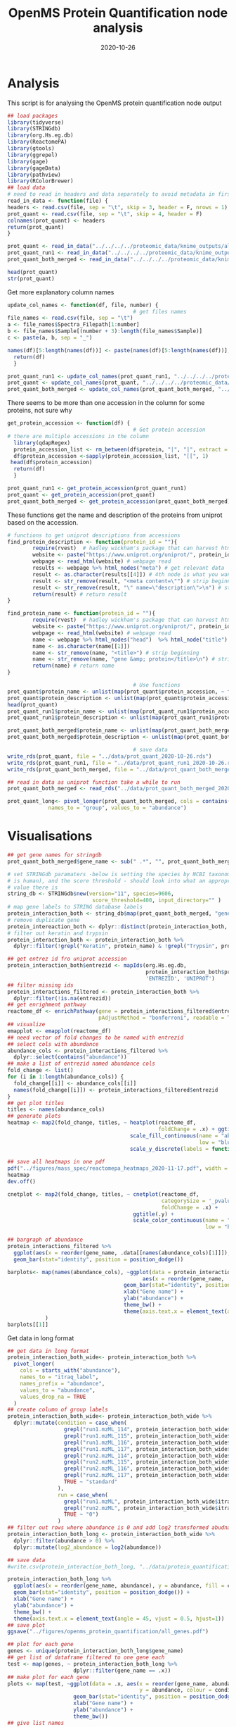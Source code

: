 #+title: OpenMS Protein Quantification node analysis
#+author:
#+date:  2020-10-26
#+PROPERTY: header-args :tangle openms_protein_quantification.R :session R :results silent

* Analysis
This script is for analysing the OpenMS protein quantification node output

#+begin_src R
## load packages
library(tidyverse)
library(STRINGdb)
library(org.Hs.eg.db)
library(ReactomePA)
library(gtools)
library(ggrepel)
library(gage)
library(gageData)
library(pathview)
library(RColorBrewer)
## load data
# need to read in headers and data separately to avoid metadata in first three rows
read_in_data <- function(file) {
headers <- read.csv(file, sep = "\t", skip = 3, header = F, nrows = 1)
prot_quant <- read.csv(file, sep = "\t", skip = 4, header = F)
colnames(prot_quant) <- headers
return(prot_quant)
}

prot_quant <- read_in_data("../../../../proteomic_data/knime_outputs/all_fraction_both_runs_itraq_workflow_2020-10-23/both_runs_protein_quantification.csv")
prot_quant_run1 <- read_in_data("../../../../proteomic_data/knime_outputs/fractions_merged_itraq_workflow/run1_protein_quantification.csv")
prot_quant_both_merged <- read_in_data("../../../../proteomic_data/knime_outputs/fractions_merged_itraq_workflow/protein_quantification_both_runs_2020-10-27.csv")
#+end_src

#+begin_src R
head(prot_quant)
str(prot_quant)
#+end_src

#+RESULTS:

Get more explanatory column names
#+begin_src R
update_col_names <- function(df, file, number) {
                                        # get files names
file_names <- read.csv(file, sep = "\t")
a <- file_names$Spectra_Filepath[1:number]
b <- file_names$Sample[(number + 3):length(file_names$Sample)]
c <- paste(a, b, sep = "_")

names(df)[5:length(names(df))] <- paste(names(df)[5:length(names(df))], c, sep = "_")
  return(df)
  }

prot_quant_run1 <- update_col_names(prot_quant_run1, "../../../../proteomic_data/experimental_design/fractions_merged_run1_experimental_design.tsv", 48)
prot_quant <- update_col_names(prot_quant, "../../../../proteomic_data/experimental_design/fractions_bothruns_experimental_design.tsv", 96)
prot_quant_both_merged <- update_col_names(prot_quant_both_merged, "../../../../proteomic_data/experimental_design/knime_ExperimentalDesign_fractions_merged_both_runs.tsv", 8)
#+end_src

There seems to be more than one accession in the column for some proteins, not sure why
#+begin_src R
get_protein_accession <- function(df) {
                                        # Get protein accession
# there are multiple accessions in the column
  library(qdapRegex)
  protein_accession_list <- rm_between(df$protein, "|", "|", extract = TRUE)
  df$protein_accession <-sapply(protein_accession_list, "[[", 1)
 head(df$protein_accession)
  return(df)
  }

prot_quant_run1 <- get_protein_accession(prot_quant_run1)
prot_quant <- get_protein_accession(prot_quant)
prot_quant_both_merged <- get_protein_accession(prot_quant_both_merged)
#+end_src

These functions get the name and description of the proteins from uniprot based
on the accession.
#+begin_src R
# functions to get uniprot descriptions from accessions
find_protein_description <- function(protein_id = ""){
        require(rvest)  # hadley wickham's package that can harvest html files
        website <- paste("https://www.uniprot.org/uniprot/", protein_id, sep = "") # website
        webpage <- read_html(website) # webpage read
        results <- webpage %>% html_nodes("meta") # get relevant data
        result <- as.character(results[[4]]) # 4th node is what you want
        result <- str_remove(result, "<meta content=\"") # strip beginning
        result <- str_remove(result, "\" name=\"description\">\n") # strip end
        return(result) # return result
}

find_protein_name <- function(protein_id = ""){
        require(rvest)  # hadley wickham's package that can harvest html files
        website <- paste("https://www.uniprot.org/uniprot/", protein_id, sep = "") # website
        webpage <- read_html(website) # webpage read
        name <- webpage %>% html_nodes("head")  %>% html_node("title") # get protein name
        name <- as.character(name[[1]])
        name <- str_remove(name, "<title>") # strip beginning
        name <- str_remove(name, "gene &amp; protein</title>\n") # strip end
        return(name) # return name
}
#+end_src

#+RESULTS:

#+begin_src R
                                        # Use functions
prot_quant$protein_name <- unlist(map(prot_quant$protein_accession, ~ find_protein_name(.x)))
prot_quant$protein_description <- unlist(map(prot_quant$protein_accession, ~ find_protein_description(.x)))
head(prot_quant)
prot_quant_run1$protein_name <- unlist(map(prot_quant_run1$protein_accession, ~ find_protein_name(.x)))
prot_quant_run1$protein_description <- unlist(map(prot_quant_run1$protein_accession, ~ find_protein_description(.x)))

prot_quant_both_merged$protein_name <- unlist(map(prot_quant_both_merged$protein_accession, ~ find_protein_name(.x)))
prot_quant_both_merged$protein_description <- unlist(map(prot_quant_both_merged$protein_accession, ~ find_protein_description(.x)))
#+end_src

#+RESULTS:
| prot_quant_both_merged |
| prot_quant_both_merged |

#+begin_src R
                                        # save data
write_rds(prot_quant, file = "../data/prot_quant_2020-10-26.rds")
write_rds(prot_quant_run1, file = "../data/prot_quant_run1_2020-10-26.rds")
write_rds(prot_quant_both_merged, file = "../data/prot_quant_both_merged_2020-10-29.rds")
#+end_src

#+begin_src R
## read in data as uniprot function take a while to run
prot_quant_both_merged <- read_rds("../data/prot_quant_both_merged_2020-10-29.rds")

prot_quant_long<- pivot_longer(prot_quant_both_merged, cols = contains("abundance"),
             names_to = "group", values_to = "abundance")
#+end_src

* Visualisations

#+begin_src R
## get gene names for stringdb
prot_quant_both_merged$gene_name <- sub(" .*", "", prot_quant_both_merged$protein_name)

# set STRINGdb paramaters -below is setting the species by NCBI taxonomy (9606
# is human), and the score threshold - should look into what an appropriate
# value there is
string_db <- STRINGdb$new(version="11", species=9606,
                           score_threshold=400, input_directory="" )
# map gene labels to STRING database labels
protein_interaction_both <- string_db$map(prot_quant_both_merged, "gene_name")
# remove duplicate gene
protein_intereaction_both <- dplyr::distinct(protein_interaction_both, gene_name, .keep_all = TRUE)
# filter out keratin and trypsin
protein_interaction_both <- protein_interaction_both %>%
  dplyr::filter(!grepl("Keratin", protein_name) & !grepl("Trypsin", protein_name))
#+end_src

#+begin_src R
## get entrez id fro uniprot accession
protein_interaction_both$entrezid <- mapIds(org.Hs.eg.db,
                                            protein_interaction_both$protein_accession,
                                            'ENTREZID', 'UNIPROT')
## filter missing ids
protein_interactions_filtered <- protein_interaction_both %>%
  dplyr::filter(!is.na(entrezid))
## get enrighment pathway
reactome_df <- enrichPathway(gene = protein_interactions_filtered$entrezid,
                             pAdjustMethod = "bonferroni", readable = TRUE)
## visualize
emapplot <- emapplot(reactome_df)
## need vector of fold changes to be named with entrezid
## select cols with abundance
abundance_cols <- protein_interactions_filtered %>%
  dplyr::select(contains("abundance"))
## make a list of entrezid named abundance cols
fold_change <- list()
for (i in 1:length(abundance_cols)) {
  fold_change[[i]] <- abundance_cols[[i]]
  names(fold_change[[i]]) <- protein_interactions_filtered$entrezid
}
## get plot titles
titles <- names(abundance_cols)
## generate plots
heatmap <- map2(fold_change, titles, ~ heatplot(reactome_df,
                                                foldChange = .x) + ggtitle(.y) +
                                       scale_fill_continuous(name = "abundance",
                                                             low = "blue", high = "red") +
                                       scale_y_discrete(labels = function(x) str_wrap(str_replace_all(x, "foo" , " "),
                                                                                      width = 40)))
## save all heatmaps in one pdf
pdf("../figures/mass_spec/reactomepa_heatmaps_2020-11-17.pdf", width = 6, height = 5)
heatmap
dev.off()

cnetplot <- map2(fold_change, titles, ~ cnetplot(reactome_df,
                                                 categorySize = '_pvalue',
                                                 foldChange = .x) +
                                        ggtitle(.y) +
                                        scale_color_continuous(name = "abundance",
                                                               low = "blue", high = "red"))
#+end_src

#+RESULTS:

#+begin_src R
## bargraph of abundance
protein_interactions_filtered %>%
  ggplot(aes(x = reorder(gene_name, .data[[names(abundance_cols)[1]]]), y = .data[[names(abundance_cols)[1]]])) +
  geom_bar(stat="identity", position = position_dodge())
#+end_src

#+begin_src R
barplots<- map(names(abundance_cols), ~ggplot(data = protein_interaction_both,
                                           aes(x = reorder(gene_name, .data[[.x]]), y = .data[[.x]])) +
                                     geom_bar(stat="identity", position = position_dodge()) +
                                     xlab("Gene name") +
                                     ylab("abundance") +
                                     theme_bw() +
                                     theme(axis.text.x = element_text(angle = 45, vjust = 0.5, hjust=1))
            )
barplots[[1]]
#+end_src

Get data in long format
#+begin_src R
## get data in long format
protein_interaction_both_wide<- protein_interaction_both %>%
  pivot_longer(
    cols = starts_with("abundance"),
    names_to = "itraq_label",
    names_prefix = "abundance",
    values_to = "abundance",
    values_drop_na = TRUE
  )
## create column of group labels
protein_interaction_both_wide<- protein_interaction_both_wide %>%
  dplyr::mutate(condition = case_when(
                  grepl("run1.mzML_114", protein_interaction_both_wide$itraq_label) ~ "c_acute_improve",
                  grepl("run1.mzML_115", protein_interaction_both_wide$itraq_label) ~ "c_subacute_improve",
                  grepl("run1.mzML_116", protein_interaction_both_wide$itraq_label) ~ "c_acute_nonimprove",
                  grepl("run1.mzML_117", protein_interaction_both_wide$itraq_label) ~ "c_subacute_nonimprove",
                  grepl("run2.mzML_114", protein_interaction_both_wide$itraq_label) ~ "c_acute_improve",
                  grepl("run2.mzML_115", protein_interaction_both_wide$itraq_label) ~ "c_acute_nonimprove",
                  grepl("run2.mzML_116", protein_interaction_both_wide$itraq_label) ~ "a",
                  grepl("run2.mzML_117", protein_interaction_both_wide$itraq_label) ~ "d",
                  TRUE ~ "standard"
                ),
                run = case_when(
                  grepl("run1.mzML", protein_interaction_both_wide$itraq_label) ~ "1",
                  grepl("run2.mzML", protein_interaction_both_wide$itraq_label) ~ "2",
                  TRUE ~ "0")
                )
## filter out rows where abundance is 0 and add log2 transformed abudnance
protein_interaction_both_long <- protein_interaction_both_wide %>%
  dplyr::filter(abundance > 0) %>%
  dplyr::mutate(log2_abundance = log2(abundance))
#+end_src

#+begin_src R
## save data
#write.csv(protein_interaction_both_long, "../data/protein_quantification_openms_2020-11-05.csv")
#+end_src

#+begin_src R
protein_interaction_both_long %>%
  ggplot(aes(x = reorder(gene_name, abundance), y = abundance, fill = condition)) +
  geom_bar(stat="identity", position = position_dodge()) +
  xlab("Gene name") +
  ylab("abundance") +
  theme_bw() +
  theme(axis.text.x = element_text(angle = 45, vjust = 0.5, hjust=1))
## save plot
ggsave("../figures/openms_protein_quantification/all_genes.pdf")
#+end_src

#+begin_src R
## plot for each gene
genes <- unique(protein_interaction_both_long$gene_name)
## get list of dataframe filtered to one gene each
test <- map(genes, ~ protein_interaction_both_long %>%
                     dplyr::filter(gene_name == .x))
## make plot for each gene
plots <- map(test, ~ggplot(data = .x, aes(x = reorder(gene_name, abundance),
                                          y = abundance, colour = condition)) +
                     geom_bar(stat="identity", position = position_dodge()) +
                     xlab("Gene name") +
                     ylab("abundance") +
                     theme_bw())
## give list names
names(plots) <- genes
#+end_src

#+begin_src R
## save plots
map2(plots, names(plots), ~ggsave(filename = paste("../figures/openms_protein_quantification/",
                                                   .y, ".pdf", sep = ""), .x))
#+end_src

** Fold changes

#+begin_src R
## make function to get foldchange for comparison of interest
## initialise df to store results
## allresults <- data.frame(gene = NULL,
##                          protein_score = NULL,
##                          log2_fold_change = NULL,
##                          fold_change = NULL,
##                          comparison = NULL)

get_fold_change <- function(df, comparison, runs){
  ## convert run col
  df$run <- as.numeric(df$run)
  ## get list of proteins
  protlist <- unique(df$protein)
  ## initialise df to store results
  allresults <- data.frame(gene = NULL,
                           protein_score = NULL,
                           log2_fold_change = NULL,
                           fold_change = NULL,
                           comparison = NULL,
                           accession = NULL)
  fold_change_df<- data.frame(gene = NULL,
                              protein_score = NULL,
                              log2_fold_change = NULL,
                              fold_change = NULL,
                              comparison = NULL,
                              accession = NULL)
  ## loop over each protein
  for(i in 1:length(protlist)){
    ## filter to protein, condition and run
    df_filter <- df %>%
      dplyr::filter(condition %in% comparison) %>%
      dplyr::filter(protein %in% protlist[i]) %>%
      dplyr::filter(run %in% runs)

    ## tryCatch is to prevent the for loop stoping in cases where one or
    ## both groups don't have the protein
    tryCatch({
      fold_change_df <- data.frame(gene = unique(df_filter$gene_name),
                                   protein_score = mean(df_filter$protein_score),
                                   log2_fold_change = df_filter$log2_abundance[1] - df_filter$log2_abundance[2],
                                   fold_change = df_filter$abundance[1] - df_filter$abundance[2],
                                   comparison = paste(comparison[1], comparison[2], sep = "_vs_"),
                                   accession = df_filter$protein_accession[1])
    },
    error = function(e) {
      cat("ERROR :", conditionMessage(e), "\n")
    })

    ## save results
    allresults <- rbind(allresults,
                        fold_change_df)
    ## show progress
    print(i)
  }
  return(allresults)
}
#+end_src

Don't currently have all comparisons, adding the subacute groups doesn't work for some reason
[[file:../../../../Documents/org-roam/20210205134747-yakult_study_rjah.org][Yakult Study - RJAH]]
#+begin_src R
  ## make list of comparisons of interest
  conditions <- unique(protein_interaction_both_long$condition)
  conditions
  comparisons_of_interest <- list(
    "acute_c_improvers_vs_nonimprovers_run1" = c("c_acute_improve", "c_acute_nonimprove"),
    "subacute_c_improvers_vs_nonimprovers_run1" = c("c_subacute_improve", "c_subacute_nonimprove"),
  "acute_c_improvers_vs_subacute_improvers_run1" = c("c_acute_improve", "c_subacute_improve"),
"acute_c_nonimprovers_vs_subacute_nonimprovers_run1" = c("c_acute_nonimprove", "c_subacute_nonimprove"),
    "acute_c_improvers_vs_nonimprovers_run2" = c("c_acute_improve", "c_acute_nonimprove"),
    "a_vs_d_run2" = c("a", "d"),
    "acute_c_improvers_vs_a_run2" = c("c_acute_improve", "a"),
    "acute_c_improvers_vs_d_run2" = c("c_acute_improve", "d"),
    "acute_c_nonimprovers_vs_a_run2" = c("c_acute_nonimprove", "a"),
    "acute_c_nonimprovers_vs_d_run2" = c("c_acute_nonimprove", "d"),
    "subacute_c_improvers_vs_a_run2" = c("c_subacute_improve", "a"),
    "subacute_c_improvers_vs_d_run2" = c("c_subacute_improve", "d"),
    "subacute_c_nonimprovers_vs_a_run2" = c("c_subacute_nonimprove", "a"),
    "subacute_c_nonimprovers_vs_d_run2" = c("c_subacute_nonimprove", "d")
  )
  ## make lists of relevant runs
  runs <- c(rep(list(1), 4), rep(list(2), 6), rep(list(c(1, 2)), 4))
  #runs <- c(rep(1, 2), rep(2, 10))

  ## use function
  fold_change_list<- map2(comparisons_of_interest, runs,
                          ~get_fold_change(protein_interaction_both_long, .x, .y))
  ## save data
  saveRDS(fold_change_list, "../data/openms/protein_quantification_foldchanges.rds")
#+end_src

#+begin_src R
  ## make volcano plots and save them to a single .pdf
  pdf("../figures/openms_protein_quantification/volcano_plots_quant_output_2020-11-17.pdf",
      width = 6, height = 5)

  volc_plots <- map2(fold_change_list,
                     names(fold_change_list), ~ .x %>%
                                                  mutate(large_fold_change = ifelse(abs(.x$log2_fold_change) > 1.2,
                                                                                    "large fold change",
                                                                                    "small fold change")) %>%
                                                  ggplot(aes(x = log2_fold_change, y = protein_score)) +
                                                  ## add labels for significant proteins
                                                  geom_text_repel(
                                                      data = filter(.x, abs(log2_fold_change) > 1.2),
                                                      mapping = aes(label = gene)
                                                  ) +
                                                  geom_point(aes(color = large_fold_change)) +
                                                  ## add lines for significance cut off and +- 1 fold change
                                                  geom_vline(xintercept = c(-1.2, 1.2), linetype = "dotted") +
                                                  labs(
                                                      x = expression(log[2] ~ fold - change),
                                                      y = expression(Protein - score),
                                                      title = .y
                                                  ) +
                                                  scale_y_continuous(limits = c(min(.x$protein_score),
                                                  (max(.x$protein_score) + 0.1))) +
                                                  theme_minimal())
  ## print plots
  volc_plots

  dev.off()

#+end_src

#+begin_src R
## make fold change bar plots
pdf("../figures/openms_protein_quantification/bargraphs_quant_output_2020-11-17.pdf",
    width = 8, height = 5)

map2(fold_change_list, names(fold_change_list), ~ .x %>%
                                                  dplyr::filter(!is.na(log2_fold_change)) %>%
                                                  ggplot(aes(x = reorder(gene, log2_fold_change),
                                                             y = log2_fold_change,
                                                             fill = log2_fold_change)) +
                                                  geom_bar(stat = "identity",
                                                           position = position_dodge(),
                                                           show.legend = FALSE) +
                                                  labs(y = expression(log[2] ~ fold - change),
                                                       x = "Gene",
                                                       title = .y) +
                                                  theme_minimal() +
                                                  theme(axis.text.x = element_text(angle = 90,
                                                                                   vjust = 0.5,
                                                                                   hjust=1)))
                                        #scale_x_discrete(guide = guide_axis(n.dodge=3)))

dev.off()
#+end_src

* STRINGdb network plots

#+begin_src R

  ## function for STRINGdb network plots
  string_db_network_plots <- function(df, gene_column_string, foldchange_col, file_save) {
      ## map gene labels to STRING labels
      test_map <- string_db$map(df, gene_column_string)
      ## add colour column
      test_colour <- string_db$add_diff_exp_color(test_map, logFcColStr = foldchange_col)
      ## get payload id
      payload_id <- string_db$post_payload(test_colour$STRING_id, colors = test_colour$color)
      ## extract STRING labels
      test_hits <- test_map$STRING_id
      ## create network plot
      pdf(file_save, width = 9, height = 8)
      test_plot <- string_db$plot_network(test_hits, payload_id = payload_id)
      dev.off()
      ## get enrichment
      enrichment <- string_db$get_enrichment(test_hits)
      ## clustering
      clusters <- string_db$get_clusters(test_hits)
      ## get png
      ## string_db$get_png(test_hits, file = file_save)
      ## return clustering list and enrichment df
      result_list <- list(enrichment, clusters, payload_id)
      names(result_list) <- c("enrichment_df", "clusters", "plot_fold_change")
      return(result_list)
  }
#+end_src

#+begin_src R
  ## list of file paths
  png_files <- map(names(fold_change_list), ~paste("../figures/openms_protein_quantification/stringdb_plots/", .x, "_2021-03-23.pdf", sep=""))
  ## use function
  stringdb_results <- map2(fold_change_list, png_files, ~string_db_network_plots(.x, "gene", "log2_fold_change", .y))
## save data
saveRDS(stringdb_results, "../data/openms/protein_quantification_stringdb_results_2021-03-23.rds")
#+end_src

#+begin_src R
  ## check cluster legnth
  map(stringdb_results, ~ length(.x$clusters))
  ## plot clusters
  cluster_plot <- function(cluster_list, payload_id, file_path, file_extension = ".pdf"){
      ## set plot parameters
      ## par(mfrow=c((length(cluster_list)/2),length(cluster_list)))

      for(i in 1:length(cluster_list)){
          ## save to pdf
          pdf(paste(file_path, "_cluster", as.character(i), "_", Sys.Date(), file_extension, sep = ""), height = 10, width = 8)
          ## generate plot
          string_db$plot_network(cluster_list[[i]], payload_id = payload_id)
          dev.off()
      }
  }
#+end_src

#+begin_src R
  ## svg file names
  svg_files <- map(names(fold_change_list), ~paste("../figures/openms_protein_quantification/stringdb_cluster_plots/", .x, sep=""))
  ## use function
  map2(stringdb_results, svg_files, ~cluster_plot(.x$clusters, .x$plot_fold_change, .y))
#+end_src

* Pathway analysis
#+begin_src R
    ## get entrezid for pathways
    entrezid <- map(fold_change_list, ~ mapIds(org.Hs.eg.db,
                                                .x$accession,
                                                'ENTREZID', 'UNIPROT'))
    ## get foldchanges
    foldchanges_df <- map2(fold_change_list, entrezid, ~ dplyr::select(.x, log2_fold_change))
    ## add together
    foldchanges_df <- mapply(cbind, foldchanges_df, "entrezid" = entrezid, SIMPLIFY = F)
    foldchanges <- map(foldchanges_df, ~ setNames(.x$log2_fold_change, as.character(.x$entrezid)))

  ## save foldchange data
  write_rds(foldchanges, "../data/openms/foldchanges_2021-03-19.rds")

#+end_src

** ReactomePA

*** Heatmaps
#+begin_src R
  ## generate heatmap plots
  ## make plot titles
  plot_titles <- c("Acute AIS C Improvers VS non-Improvers",
                   "Subacute AIS C Improvers VS non-Improvers",
                   "AIS C Improvers acute vs subacute",
                   "AIS C non-Improvers acute vs subacute",
                   "Acute AIS C Improvers VS non-Improvers Run 2",
                   "AIS A VS AIS D",
                   "Acute AIS C Improvers VS AIS A",
                   "Acute AIS C Improvers VS AIS D",
                   "Acute AIS C non-Improvers VS AIS A",
                   "Acute AIS C non-Improvers VS AIS D",
                   "Subacute AIS C Improvers VS AIS A",
                   "Subacute AIS C Improvers VS AIS D",
                   "Subacute AIS C non-Improvers VS AIS A",
                   "Subacute AIS C non-Improvers VS AIS D")
  ## fix colour scale
  ## get range of foldchanges
  fc_range <- range(do.call(rbind, map(foldchanges, ~ range(.x, na.rm = TRUE))))
  myPalette <- colorRampPalette(rev(brewer.pal(11, "Spectral")))

  heatmap <- map2(foldchanges, plot_titles, ~ heatplot(reactome_df,
                                                       foldChange = .x) + ggtitle(.y) +
                                                scale_fill_gradientn(name = expression(log[2] ~ fold - change),
                                                                     colours=myPalette(100),limits=fc_range) +
                                                scale_y_discrete(labels = function(x) str_wrap(str_replace_all(x, "foo" , " "),
                                                                                               width = 50)))
  ## save heatmap plot object
  write_rds(heatmap, "../data/openms/reactomepa_heatmaps_quantification_output.rds")
  ## save all heatmaps in one pdf
  pdf("../figures/mass_spec/reactomepa_heatmaps_2021-01-15.pdf", width = 6, height = 5)
  heatmap
  dev.off()
#+end_src

*** cnetplots
#+begin_src R
## other plots
cnetplot <- map2(foldchanges, plot_titles, ~ cnetplot(reactome_df,
                                                             categorySize = 'pvalue',
                                                             foldChange = .x) + ggtitle(.y))

cnetplot_alt <- map2(foldchanges, plot_titles, ~ cnetplot(reactome_df,
                                                             categorySize = 'pvalue',
                                                             foldChange = .x,
                                                             circular = TRUE, colorEdge = TRUE) + ggtitle(.y))
## save plot object
write_rds(cnetplot, "../data/openms/reactomepa_cnetplots_quantification_output_2021-01-18.rds")
write_rds(cnetplot_alt, "../data/openms/reactomepa_cnetplotsalt_quantification_output_2021-01-18.rds")
## save all in one pdf
pdf("../figures/mass_spec/reactomepa_cnetplots_2021-01-18.pdf", width = 6, height = 5)
cnetplot
dev.off()
## save alts
pdf("../figures/mass_spec/reactomepa_cnetplotsalt_2021-01-18.pdf", width = 6, height = 5)
cnetplot_alt
dev.off()
#+end_src

** KEGG Visualisation

#+begin_src R
  ## bring in gage datasets of interest
  data("go.sets.hs")
  data("go.subs.hs")
  ## get go biological processes (can also get cellular compenent or molecular component)
  gobpsets <- go.sets.hs[go.subs.hs$BP]
  gobp_results <- map(foldchanges, ~ gage(.x, gobpsets, same.dir = TRUE))
  ## check pathways that are upregulated
  head(gobp_results$a_vs_d_run2$greater)

  ## look at KEGG data
  data(kegg.sets.hs)
  ## subset of kegg data that just includes signalling and metabolic pathways
  data(sigmet.idx.hs)
  ## subset kegg data
  kegg.sets.hs <- kegg.sets.hs[sigmet.idx.hs]
  ## get results
  kegg_results <- map(foldchanges, ~ gage(.x, kegg.sets.hs, same.dir = TRUE))
  map(kegg_results, ~ head(.x$greater))
  map(kegg_results, ~ head(.x$less))
  ## count how many are signicant
  head(kegg_results$a_vs_d_run2$less)

  ## try using all genes together
  all_foldchanges_df <- Reduce(rbind, foldchanges_df)
  all_foldchanges <- all_foldchanges_df$log2_fold_change
  names(all_foldchanges) <- all_foldchanges_df$entrezid

  gobp_results_all <- gage(all_foldchanges, gobpsets, same.dir = TRUE)
  kegg_results_all <- gage(all_foldchanges, kegg.sets.hs, same.dir = TRUE)

  ## go sig
  ## nothing upreged is sig
  data.frame(id = rownames(gobp_results_all$greater), as.tibble(gobp_results_all$greater)) %>%
      dplyr::filter(p.val < 0.05)
  ## some downregs are though
  gobp_all_less <- data.frame(id = rownames(gobp_results_all$less), as.tibble(gobp_results_all$less)) %>%
      dplyr::filter(p.val < 0.05)
#+end_src

Kegg doesn't seem to return much in either case, go however does

#+begin_src R
  ## visualise pathways
  kegg_pathways <- map(kegg_results, ~ data.frame(id = rownames(.x$greater), .x$greater) %>%
                                       tibble::as.tibble() %>%
                                       dplyr::filter(!is.na(p.val)) %>%
                                       .$id %>%
                                       as.character())
  ## no difference
  kegg_pathways_less <- map(kegg_results, ~ data.frame(id = rownames(.x$less), .x$less) %>%
                                       tibble::as.tibble() %>%
                                       dplyr::filter(!is.na(p.val)) %>%
                                       .$id %>%
                                       as.character())
  map(kegg_pathways, head)
  ## get pathway id
  kegg_path_ids <- map(kegg_pathways, ~ substr(.x, start = 1, stop = 8))
  kegg_path_ids
  ## get image
  test <- sapply(
    kegg_path_ids$acute_c_improvers_vs_nonimprovers_run1,
    function(pid) {
      pathview(
        gene.data = foldchanges$acute_c_improvers_vs_d_run2,
        pathway.id = pid, species = "human",
        kegg.dir = "../figures/kegg_pathways/"
      )
    }
  )

#+end_src

Look at go data

#+begin_src R

go_pathways <- map(gobp_results, ~ data.frame(id = rownames(.x$greater), .x$greater) %>%
                                     tibble::as.tibble() %>%
                                     dplyr::filter(p.val < 0.05) %>%
                                     .$id %>%
                                     as.character())
## no difference
go_pathways_less <- map(gobp_results, ~ data.frame(id = rownames(.x$less), .x$less) %>%
                                     tibble::as.tibble() %>%
                                     dplyr::filter(p.val < 0.05) %>%
                                     .$id %>%
                                     as.character())
#+end_src

* Tests
#+begin_src R
## fold change for one gene to check that subsequent code works
igkv3d_foldchange_114vs115_run2 <- protein_interaction_both_long$abundance[1] / protein_interaction_both_long$abundance[2]
igkv3d_foldchange_114vs115_run2
test_foldchange <- foldchange(protein_interaction_both_long$abundance[1], protein_interaction_both_long$abundance[2])
## accession = A0A0C4DH2

## get fold changes
test <- protein_interaction_both_long %>%
  ##dplyr::arrange(group) %>%
  dplyr::group_by(group, protein_accession) %>%
  ##dplyr::summarise(test = abundance[1], test2 = abundance[2], test3 = abundance[3], test4 = abundance[4], test5 = abundance[5])
###dplyr::summarise(fold_change = ifelse(abundance[1] >= abundance[2], abundance[1]/abundance[2], -abundance[2]/abundance[1]))
  ##summarise(mean = mean(abundance), log2 = log2(mean(abundance)))
  summarise(fold_change = foldchange(abundance, abundance[1]))

test
## test %>%
##   dplyr::group_by(group, protein_accession) %>%
##   dplyr::summarise(fold_change = log2)
## test %>%
##   arrange(desc(fold_change)) %>%
##   filter(fold_change <= igkv3d_foldchange_114vs115_run2)
res=aggregate(abundance~group + protein_accession,protein_interaction_both_long,mean)
res["fc",]=c("A.vs.B",as.numeric(res[1,-1])/as.numeric(res[2,-1]))
#+end_src

#+begin_src R
## select cols with abundance
abundance_cols <- prot_quant_both_merged %>%
  dplyr::select(contains("abundance"))
## get foldchanges
map(abundance_cols, ~foldchange(.x, abundance_cols$abundance_1_filefilter_run1.mzML_114))
#+end_src

#+begin_src R
# Rename itraq label factor
old_itraq_labels <- unique(protein_interaction_both_long$itraq_label)
new_labels <- c("c_improv_acute_run2_114", "c_nonimprov_acute_run2_115",
                "a_run2_116", "d_run2_117", "c_improv_acute_run1_114",
                "c_improv_subacute_run1_115", "c_nonimprov_acute_run1_116",
                "c_nonimprov_run1_117")
protein_interaction_both_long$itraq_label <- as.factor(protein_interaction_both_long$itraq_label)
for(i in 1:length(old_itraq_labels)) {
levels(protein_interaction_both_long$itraq_label)[levels(protein_interaction_both_long$itraq_label)==old_itraq_labels[i]] <- new_labels[i]
}
#+end_src

#+begin_src R
write.csv(protein_interaction_both_long, "../data/openms_quantification_long_2020-11-10.csv")
## get matrix of abundances
abundance_wide <- tapply(protein_interaction_both_long$abundance, list(factor(protein_interaction_both_long$protein_accession), factor(protein_interaction_both_long$itraq_label)), sum)
head(abundance_wide)
#+end_src

#+begin_src R
## function to get fold change for all possible comparisons
fold_change_function<- function(number, abundance_cols){
  ## initialise list
  test_list <- list()
  ## for loop to get foldchange and add name of comparison to list
  for(i in 1:ncol(abundance_cols)) {
    test_list[[i]] <- foldchange(abundance_cols[,i], abundance_cols[,number])
    names(test_list)[i] <- paste(colnames(abundance_cols)[number], "_vs_", colnames(abundance_cols)[i], sep="")
  }
  ## remove self comparison
  test_list[[number]] <- NULL
  return(test_list)
}
## use function
number_of_groups <- seq(1, ncol(abundance_wide))
all_fold_changes <- map(number_of_groups, ~fold_change_function(.x, abundance_wide))
## unlist list of lists
all_fold_changes <- unlist(all_fold_changes, recursive = FALSE)
#+end_src

#+begin_src R
## convert list to dataframe
all_fold_changes_df <- as.data.frame(do.call(cbind, all_fold_changes))
head(all_fold_changes_df)
#+end_src
